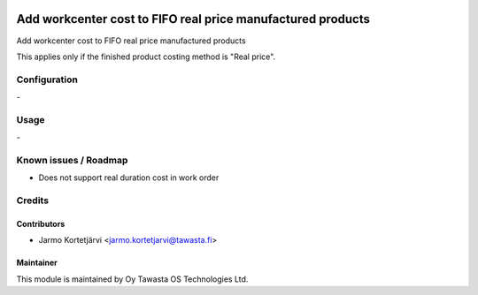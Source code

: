 .. image:: https://img.shields.io/badge/licence-AGPL--3-blue.svg
   :target: http://www.gnu.org/licenses/agpl-3.0-standalone.html
   :alt: License: AGPL-3

============================================================
Add workcenter cost to FIFO real price manufactured products
============================================================

Add workcenter cost to FIFO real price manufactured products

This applies only if the finished product costing method is "Real price".

Configuration
=============
\-

Usage
=====
\-

Known issues / Roadmap
======================
- Does not support real duration cost in work order

Credits
=======

Contributors
------------

* Jarmo Kortetjärvi <jarmo.kortetjarvi@tawasta.fi>

Maintainer
----------

.. image:: https://tawasta.fi/templates/tawastrap/images/logo.png
   :alt: Oy Tawasta OS Technologies Ltd.
   :target: https://tawasta.fi/

This module is maintained by Oy Tawasta OS Technologies Ltd.
